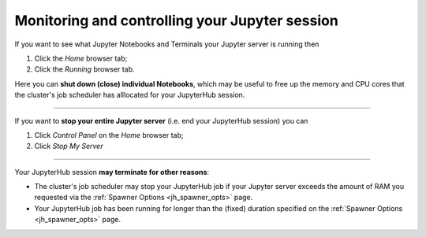 .. _jh_sess_monit: 

Monitoring and controlling your Jupyter session
===============================================

If you want to see what Jupyter Notebooks and Terminals your Jupyter server is running then

#. Click the *Home* browser tab;
#. Click the *Running* browser tab.

Here you can **shut down (close) individual Notebooks**, which may be useful to free up 
the memory and CPU cores that the cluster's job scheduler has alllocated for your JupyterHub session.

.. image:: /images/jupyterhub/sharc-jh-show-running.png

----

If you want to **stop your entire Jupyter server** (i.e. end your JupyterHub session) you can 

#. Click *Control Panel* on the *Home* browser tab;
#. Click *Stop My Server*

----

Your JupyterHub session **may terminate for other reasons**:

* The cluster's job scheduler may stop your JupyterHub job if your Jupyter server exceeds the amount of RAM you requested via the :ref:`Spawner Options <jh_spawner_opts>` page.
* Your JupyterHub job has been running for longer than the (fixed) duration specified on the :ref:`Spawner Options <jh_spawner_opts>` page.

